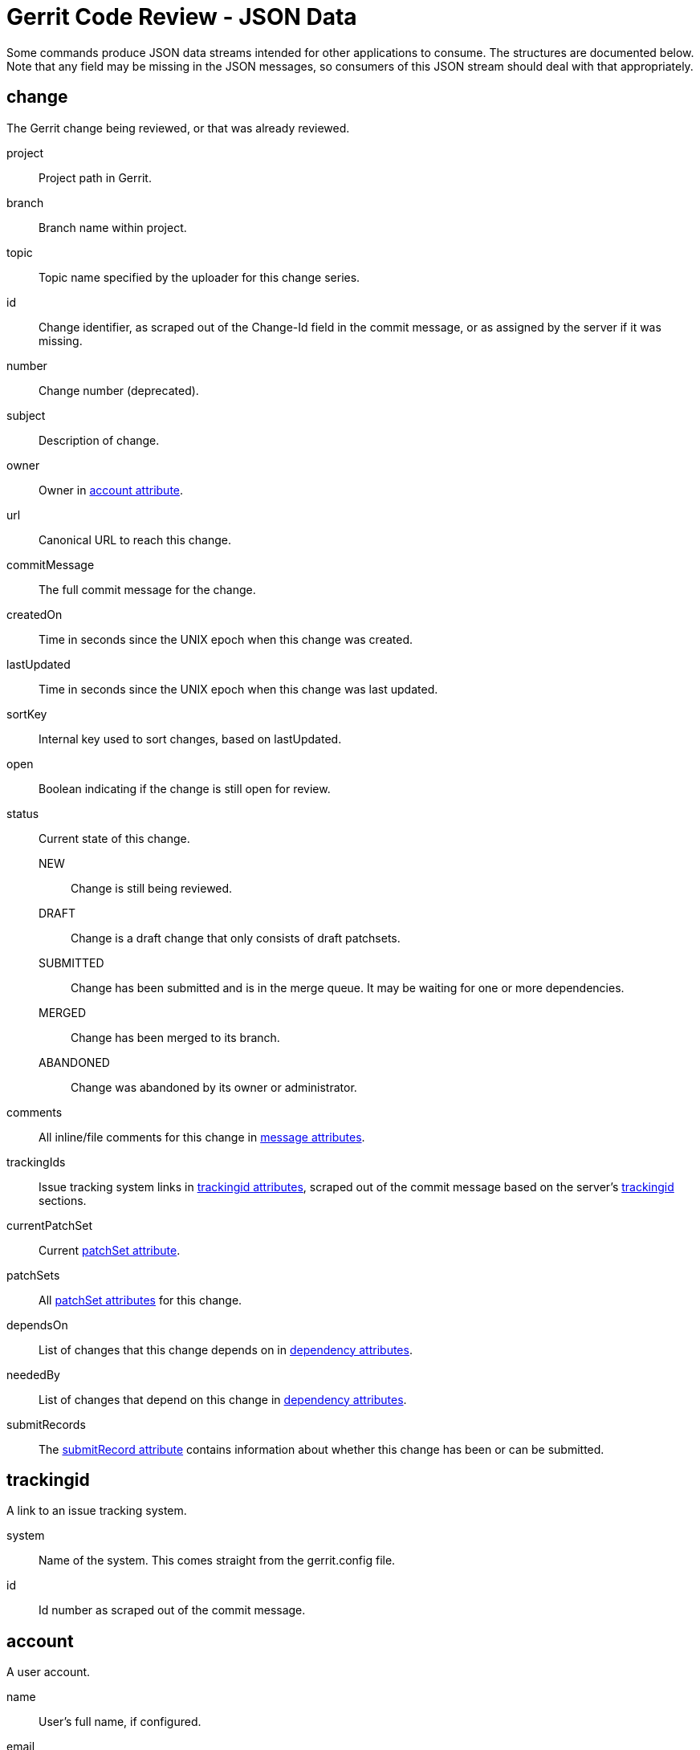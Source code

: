Gerrit Code Review - JSON Data
==============================

Some commands produce JSON data streams intended for other
applications to consume.  The structures are documented below.
Note that any field may be missing in the JSON messages, so consumers
of this JSON stream should deal with that appropriately.

[[change]]
change
------
The Gerrit change being reviewed, or that was already reviewed.

project:: Project path in Gerrit.

branch:: Branch name within project.

topic:: Topic name specified by the uploader for this change series.

id:: Change identifier, as scraped out of the Change-Id field in
the commit message, or as assigned by the server if it was missing.

number:: Change number (deprecated).

subject:: Description of change.

owner:: Owner in <<account,account attribute>>.

url:: Canonical URL to reach this change.

commitMessage:: The full commit message for the change.

createdOn:: Time in seconds since the UNIX epoch when this change
was created.

lastUpdated:: Time in seconds since the UNIX epoch when this change
was last updated.

sortKey:: Internal key used to sort changes, based on lastUpdated.

open:: Boolean indicating if the change is still open for review.

status:: Current state of this change.

  NEW;; Change is still being reviewed.

  DRAFT;; Change is a draft change that only consists of draft patchsets.

  SUBMITTED;; Change has been submitted and is in the merge queue.
  It may be waiting for one or more dependencies.

  MERGED;; Change has been merged to its branch.

  ABANDONED;; Change was abandoned by its owner or administrator.

comments:: All inline/file comments for this change in <<message,message attributes>>.

trackingIds:: Issue tracking system links in
<<trackingid,trackingid attributes>>, scraped out of the commit
message based on the server's
link:config-gerrit.html#trackingid[trackingid] sections.

currentPatchSet:: Current <<patchSet,patchSet attribute>>.

patchSets:: All <<patchSet,patchSet attributes>> for this change.

dependsOn:: List of changes that this change depends on in <<dependency,dependency attributes>>.

neededBy:: List of changes that depend on this change in <<dependency,dependency attributes>>.

submitRecords:: The <<submitRecord,submitRecord attribute>> contains
information about whether this change has been or can be submitted.

[[trackingid]]
trackingid
----------
A link to an issue tracking system.

system:: Name of the system.  This comes straight from the
gerrit.config file.

id:: Id number as scraped out of the commit message.

[[account]]
account
-------
A user account.

name:: User's full name, if configured.

email:: User's preferred email address.

username:: User's username, if configured.

[[patchSet]]
patchSet
--------
Refers to a specific patchset within a <<change,change>>.

number:: The patchset number.

revision:: Git commit for this patchset.

parents:: List of parent revisions.

ref:: Git reference pointing at the revision.  This reference is
available through the Gerrit Code Review server's Git interface
for the containing change.

uploader:: Uploader of the patch set in <<account,account attribute>>.

author:: Author of this patchset in <<account,account attribute>>.

createdOn:: Time in seconds since the UNIX epoch when this patchset
was created.

approvals:: The <<approval,approval attribute>> granted.

comments:: All comments for this patchset in <<patchsetcomment,patchsetComment attributes>>.

files:: All changed files in this patchset in <<patch,patch attributes>>.

sizeInsertions:: Size information of insertions of this patchset.

sizeDeletions:: Size information of deletions of this patchset.

[[approval]]
approval
--------
Records the code review approval granted to a patch set.

type:: Internal name of the approval given.

description::  Human readable category of the approval.

value:: Value assigned by the approval, usually a numerical score.

grantedOn:: Time in seconds since the UNIX epoch when this approval
was added or last updated.

by:: Reviewer of the patch set in <<account,account attribute>>.

[[refUpdate]]
refUpdate
--------
Information about a ref that was updated.

oldRev:: The old value of the ref, prior to the update.

newRev:: The new value the ref was updated to.

refName:: Ref name within project.

project:: Project path in Gerrit.

[[submitRecord]]
submitRecord
------------
Information about the submit status of a change.

status:: Current submit status.

  OK;; The change is ready for submission or already submitted.

  NOT_READY;; The change is missing a required label.

  RULE_ERROR;; An internal server error occurred preventing computation.

labels:: This describes the state of each code review
<<label,label attribute>>, unless the status is RULE_ERROR.

[[label]]
label
-----
Information about a code review label for a change.

label:: The name of the label.

status:: The status of the label.

  OK;; This label provides what is necessary for submission.

  REJECT;; This label prevents the change from being submitted.

  NEED;; The label is required for submission, but has not
  been satisfied.

  MAY;; The label may be set, but it's neither necessary for
  submission nor does it block submission if set.

  IMPOSSIBLE;; The label is required for submission, but is impossible
  to complete.  The likely cause is access has not been granted
  correctly by the project owner or site administrator.

by:: The <<account,account>> that applied the label.

[[dependency]]
dependency
----------
Information about a change or patchset dependency.

id:: Change identifier.

number:: Change number.

revision:: Patchset revision.

ref:: Ref name.

isCurrentPatchSet:: If the revision is the current patchset of the change.

[[message]]
message
-------
Comment added on a change by a reviewer.

timestamp:: Time in seconds since the UNIX epoch when this comment
was added.

reviewer:: The <<account,account>> that added the comment.

message:: The comment text.

[[patchsetcomment]]
patchsetComment
---------------
Comment added on a patchset by a reviewer.

file:: The name of the file on which the comment was added.

line:: The line number at which the comment was added.

reviewer:: The <<account,account>> that added the comment.

message:: The comment text.

[[patch]]
patch
-----
Information about a patch on a file.

file:: The name of the file.  If the file is renamed, the new name.

fileOld:: The old name of the file, if the file is renamed.

type:: The type of change.

  ADDED;; The file is being created/introduced by this patch.

  MODIFIED;; The file already exists, and has updated content.

  DELETED;; The file existed, but is being removed by this patch.

  RENAMED;; The file is renamed.

  COPIED;; The file is copied from another file.

  REWRITE;; Sufficient amount of content changed to claim the file was rewritten.

insertions:: number of insertions of this patch.

deletions::  number of deletions of this patch.

SEE ALSO
--------

* link:cmd-stream-events.html[gerrit stream-events]
* link:cmd-query.html[gerrit query]

GERRIT
------
Part of link:index.html[Gerrit Code Review]
